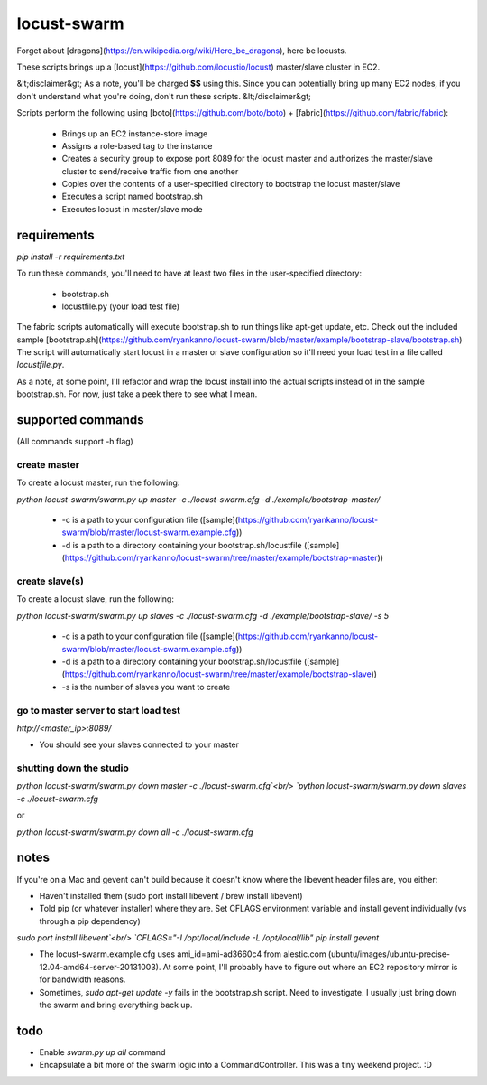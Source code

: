 locust-swarm
============

.. image:: https://travis-ci.org/ryankanno/locust-swarm.png?branch=master
   :target: https://travis-ci.org/ryankanno/locust-swarm

.. image:: https://coveralls.io/repos/ryankanno/locust-swarm/badge.png
   :target: https://coveralls.io/r/ryankanno/locust-swarm

Forget about [dragons](https://en.wikipedia.org/wiki/Here_be_dragons), here be locusts.

These scripts brings up a [locust](https://github.com/locustio/locust) 
master/slave cluster in EC2. 

&lt;disclaimer&gt;
As a note, you'll be charged **$$** using this. Since you can potentially bring up 
many EC2 nodes, if you don't understand what you're doing, don't run these scripts.
&lt;/disclaimer&gt;

Scripts perform the following using [boto](https://github.com/boto/boto) + 
[fabric](https://github.com/fabric/fabric):

 * Brings up an EC2 instance-store image
 * Assigns a role-based tag to the instance
 * Creates a security group to expose port 8089 for the locust master and
   authorizes the master/slave cluster to send/receive traffic from one
   another
 * Copies over the contents of a user-specified directory to bootstrap the 
   locust master/slave
 * Executes a script named bootstrap.sh
 * Executes locust in master/slave mode

requirements
------------

`pip install -r requirements.txt`

To run these commands, you'll need to have at least two files in the
user-specified directory:

 * bootstrap.sh
 * locustfile.py (your load test file)

The fabric scripts automatically will execute bootstrap.sh to run things like 
apt-get update, etc. Check out the included sample [bootstrap.sh](https://github.com/ryankanno/locust-swarm/blob/master/example/bootstrap-slave/bootstrap.sh)
The script will automatically start locust in a master or slave configuration
so it'll need your load test in a file called `locustfile.py`.

As a note, at some point, I'll refactor and wrap the locust install into the
actual scripts instead of in the sample bootstrap.sh.  For now, just take a
peek there to see what I mean.

supported commands
------------------

(All commands support -h flag)

create master
~~~~~~~~~~~~~

To create a locust master, run the following:

`python locust-swarm/swarm.py up master -c ./locust-swarm.cfg -d ./example/bootstrap-master/`

 * -c is a path to your configuration file ([sample](https://github.com/ryankanno/locust-swarm/blob/master/locust-swarm.example.cfg))
 * -d is a path to a directory containing your bootstrap.sh/locustfile ([sample](https://github.com/ryankanno/locust-swarm/tree/master/example/bootstrap-master))

create slave(s)
~~~~~~~~~~~~~~~

To create a locust slave, run the following:

`python locust-swarm/swarm.py up slaves -c ./locust-swarm.cfg -d ./example/bootstrap-slave/ -s 5`

 * -c is a path to your configuration file ([sample](https://github.com/ryankanno/locust-swarm/blob/master/locust-swarm.example.cfg))
 * -d is a path to a directory containing your bootstrap.sh/locustfile ([sample](https://github.com/ryankanno/locust-swarm/tree/master/example/bootstrap-slave))
 * -s is the number of slaves you want to create

go to master server to start load test
~~~~~~~~~~~~~~~~~~~~~~~~~~~~~~~~~~~~~~

`http://<master_ip>:8089/`

* You should see your slaves connected to your master

shutting down the studio
~~~~~~~~~~~~~~~~~~~~~~~~

`python locust-swarm/swarm.py down master -c ./locust-swarm.cfg`<br/>
`python locust-swarm/swarm.py down slaves -c ./locust-swarm.cfg`

or 

`python locust-swarm/swarm.py down all -c ./locust-swarm.cfg`

notes
-----

If you're on a Mac and gevent can't build because it doesn't know where the 
libevent header files are, you either:

* Haven't installed them (sudo port install libevent / brew install libevent)
* Told pip (or whatever installer) where they are. Set CFLAGS environment
  variable and install gevent individually (vs through a pip dependency)

`sudo port install libevent`<br/>
`CFLAGS="-I /opt/local/include -L /opt/local/lib" pip install gevent`

* The locust-swarm.example.cfg uses ami_id=ami-ad3660c4 from alestic.com
  (ubuntu/images/ubuntu-precise-12.04-amd64-server-20131003). At some point,
  I'll probably have to figure out where an EC2 repository mirror is for
  bandwidth reasons.

* Sometimes, `sudo apt-get update -y` fails in the bootstrap.sh script. Need to
  investigate. I usually just bring down the swarm and bring everything back
  up.

todo
----

* Enable `swarm.py up all` command
* Encapsulate a bit more of the swarm logic into a CommandController. This
  was a tiny weekend project. :D

